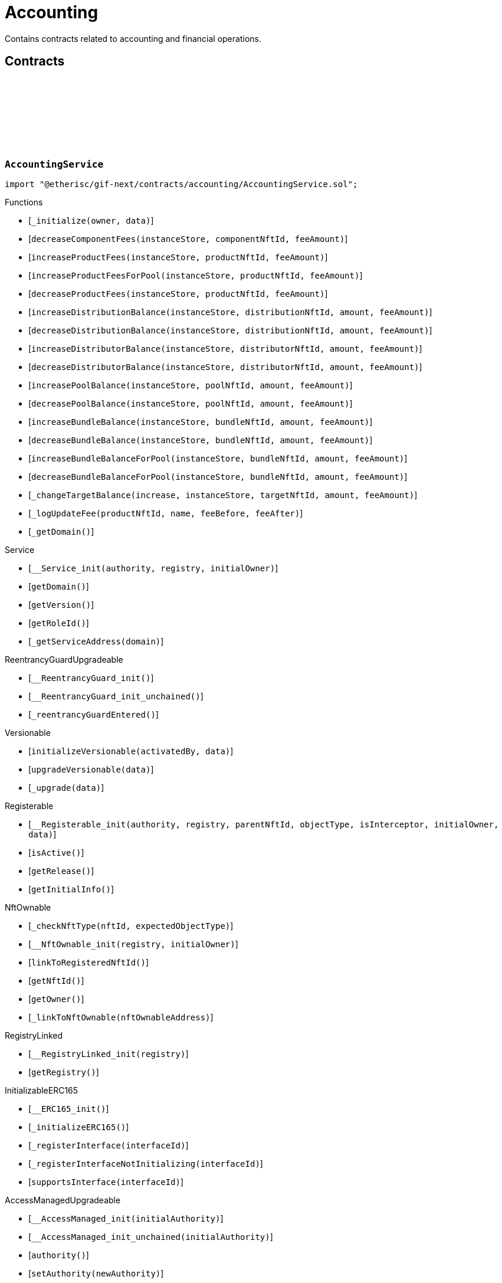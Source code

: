 :github-icon: pass:[<svg class="icon"><use href="#github-icon"/></svg>]

= Accounting

Contains contracts related to accounting and financial operations.

== Contracts

:_initialize: pass:normal[xref:#AccountingService-_initialize-address-bytes-[`++_initialize++`]]
:decreaseComponentFees: pass:normal[xref:#AccountingService-decreaseComponentFees-contract-InstanceStore-NftId-Amount-[`++decreaseComponentFees++`]]
:increaseProductFees: pass:normal[xref:#AccountingService-increaseProductFees-contract-InstanceStore-NftId-Amount-[`++increaseProductFees++`]]
:increaseProductFeesForPool: pass:normal[xref:#AccountingService-increaseProductFeesForPool-contract-InstanceStore-NftId-Amount-[`++increaseProductFeesForPool++`]]
:decreaseProductFees: pass:normal[xref:#AccountingService-decreaseProductFees-contract-InstanceStore-NftId-Amount-[`++decreaseProductFees++`]]
:increaseDistributionBalance: pass:normal[xref:#AccountingService-increaseDistributionBalance-contract-InstanceStore-NftId-Amount-Amount-[`++increaseDistributionBalance++`]]
:decreaseDistributionBalance: pass:normal[xref:#AccountingService-decreaseDistributionBalance-contract-InstanceStore-NftId-Amount-Amount-[`++decreaseDistributionBalance++`]]
:increaseDistributorBalance: pass:normal[xref:#AccountingService-increaseDistributorBalance-contract-InstanceStore-NftId-Amount-Amount-[`++increaseDistributorBalance++`]]
:decreaseDistributorBalance: pass:normal[xref:#AccountingService-decreaseDistributorBalance-contract-InstanceStore-NftId-Amount-Amount-[`++decreaseDistributorBalance++`]]
:increasePoolBalance: pass:normal[xref:#AccountingService-increasePoolBalance-contract-InstanceStore-NftId-Amount-Amount-[`++increasePoolBalance++`]]
:decreasePoolBalance: pass:normal[xref:#AccountingService-decreasePoolBalance-contract-InstanceStore-NftId-Amount-Amount-[`++decreasePoolBalance++`]]
:increaseBundleBalance: pass:normal[xref:#AccountingService-increaseBundleBalance-contract-InstanceStore-NftId-Amount-Amount-[`++increaseBundleBalance++`]]
:decreaseBundleBalance: pass:normal[xref:#AccountingService-decreaseBundleBalance-contract-InstanceStore-NftId-Amount-Amount-[`++decreaseBundleBalance++`]]
:increaseBundleBalanceForPool: pass:normal[xref:#AccountingService-increaseBundleBalanceForPool-contract-InstanceStore-NftId-Amount-Amount-[`++increaseBundleBalanceForPool++`]]
:decreaseBundleBalanceForPool: pass:normal[xref:#AccountingService-decreaseBundleBalanceForPool-contract-InstanceStore-NftId-Amount-Amount-[`++decreaseBundleBalanceForPool++`]]
:_changeTargetBalance: pass:normal[xref:#AccountingService-_changeTargetBalance-bool-contract-InstanceStore-NftId-Amount-Amount-[`++_changeTargetBalance++`]]
:_logUpdateFee: pass:normal[xref:#AccountingService-_logUpdateFee-NftId-string-struct-Fee-struct-Fee-[`++_logUpdateFee++`]]
:_getDomain: pass:normal[xref:#AccountingService-_getDomain--[`++_getDomain++`]]

[.contract]
[[AccountingService]]
=== `++AccountingService++` link:https://github.com/etherisc/gif-next/blob/develop/contracts/accounting/AccountingService.sol[{github-icon},role=heading-link]

[.hljs-theme-light.nopadding]
```solidity
import "@etherisc/gif-next/contracts/accounting/AccountingService.sol";
```

[.contract-index]
.Functions
--
* [`++_initialize(owner, data)++`]
* [`++decreaseComponentFees(instanceStore, componentNftId, feeAmount)++`]
* [`++increaseProductFees(instanceStore, productNftId, feeAmount)++`]
* [`++increaseProductFeesForPool(instanceStore, productNftId, feeAmount)++`]
* [`++decreaseProductFees(instanceStore, productNftId, feeAmount)++`]
* [`++increaseDistributionBalance(instanceStore, distributionNftId, amount, feeAmount)++`]
* [`++decreaseDistributionBalance(instanceStore, distributionNftId, amount, feeAmount)++`]
* [`++increaseDistributorBalance(instanceStore, distributorNftId, amount, feeAmount)++`]
* [`++decreaseDistributorBalance(instanceStore, distributorNftId, amount, feeAmount)++`]
* [`++increasePoolBalance(instanceStore, poolNftId, amount, feeAmount)++`]
* [`++decreasePoolBalance(instanceStore, poolNftId, amount, feeAmount)++`]
* [`++increaseBundleBalance(instanceStore, bundleNftId, amount, feeAmount)++`]
* [`++decreaseBundleBalance(instanceStore, bundleNftId, amount, feeAmount)++`]
* [`++increaseBundleBalanceForPool(instanceStore, bundleNftId, amount, feeAmount)++`]
* [`++decreaseBundleBalanceForPool(instanceStore, bundleNftId, amount, feeAmount)++`]
* [`++_changeTargetBalance(increase, instanceStore, targetNftId, amount, feeAmount)++`]
* [`++_logUpdateFee(productNftId, name, feeBefore, feeAfter)++`]
* [`++_getDomain()++`]

[.contract-subindex-inherited]
.IAccountingService

[.contract-subindex-inherited]
.Service
* [`++__Service_init(authority, registry, initialOwner)++`]
* [`++getDomain()++`]
* [`++getVersion()++`]
* [`++getRoleId()++`]
* [`++_getServiceAddress(domain)++`]

[.contract-subindex-inherited]
.IService

[.contract-subindex-inherited]
.ReentrancyGuardUpgradeable
* [`++__ReentrancyGuard_init()++`]
* [`++__ReentrancyGuard_init_unchained()++`]
* [`++_reentrancyGuardEntered()++`]

[.contract-subindex-inherited]
.Versionable
* [`++initializeVersionable(activatedBy, data)++`]
* [`++upgradeVersionable(data)++`]
* [`++_upgrade(data)++`]

[.contract-subindex-inherited]
.IVersionable

[.contract-subindex-inherited]
.Registerable
* [`++__Registerable_init(authority, registry, parentNftId, objectType, isInterceptor, initialOwner, data)++`]
* [`++isActive()++`]
* [`++getRelease()++`]
* [`++getInitialInfo()++`]

[.contract-subindex-inherited]
.IRegisterable

[.contract-subindex-inherited]
.IRelease

[.contract-subindex-inherited]
.NftOwnable
* [`++_checkNftType(nftId, expectedObjectType)++`]
* [`++__NftOwnable_init(registry, initialOwner)++`]
* [`++linkToRegisteredNftId()++`]
* [`++getNftId()++`]
* [`++getOwner()++`]
* [`++_linkToNftOwnable(nftOwnableAddress)++`]

[.contract-subindex-inherited]
.INftOwnable

[.contract-subindex-inherited]
.RegistryLinked
* [`++__RegistryLinked_init(registry)++`]
* [`++getRegistry()++`]

[.contract-subindex-inherited]
.IRegistryLinked

[.contract-subindex-inherited]
.InitializableERC165
* [`++__ERC165_init()++`]
* [`++_initializeERC165()++`]
* [`++_registerInterface(interfaceId)++`]
* [`++_registerInterfaceNotInitializing(interfaceId)++`]
* [`++supportsInterface(interfaceId)++`]

[.contract-subindex-inherited]
.IERC165

[.contract-subindex-inherited]
.AccessManagedUpgradeable
* [`++__AccessManaged_init(initialAuthority)++`]
* [`++__AccessManaged_init_unchained(initialAuthority)++`]
* [`++authority()++`]
* [`++setAuthority(newAuthority)++`]
* [`++isConsumingScheduledOp()++`]
* [`++_setAuthority(newAuthority)++`]
* [`++_checkCanCall(caller, data)++`]

[.contract-subindex-inherited]
.IAccessManaged

[.contract-subindex-inherited]
.ContextUpgradeable
* [`++__Context_init()++`]
* [`++__Context_init_unchained()++`]
* [`++_msgSender()++`]
* [`++_msgData()++`]
* [`++_contextSuffixLength()++`]

[.contract-subindex-inherited]
.Initializable
* [`++_checkInitializing()++`]
* [`++_disableInitializers()++`]
* [`++_getInitializedVersion()++`]
* [`++_isInitializing()++`]

--

[.contract-index]
.Events
--

[.contract-subindex-inherited]
.IAccountingService
* [`++LogComponentServiceUpdateFee(nftId, feeName, previousFractionalFee, previousFixedFee, newFractionalFee, newFixedFee)++`]

[.contract-subindex-inherited]
.Service

[.contract-subindex-inherited]
.IService

[.contract-subindex-inherited]
.ReentrancyGuardUpgradeable

[.contract-subindex-inherited]
.Versionable

[.contract-subindex-inherited]
.IVersionable

[.contract-subindex-inherited]
.Registerable

[.contract-subindex-inherited]
.IRegisterable

[.contract-subindex-inherited]
.IRelease

[.contract-subindex-inherited]
.NftOwnable

[.contract-subindex-inherited]
.INftOwnable
* [`++LogNftOwnableNftLinkedToAddress(nftId, owner)++`]

[.contract-subindex-inherited]
.RegistryLinked

[.contract-subindex-inherited]
.IRegistryLinked

[.contract-subindex-inherited]
.InitializableERC165

[.contract-subindex-inherited]
.IERC165

[.contract-subindex-inherited]
.AccessManagedUpgradeable

[.contract-subindex-inherited]
.IAccessManaged
* [`++AuthorityUpdated(authority)++`]

[.contract-subindex-inherited]
.ContextUpgradeable

[.contract-subindex-inherited]
.Initializable
* [`++Initialized(version)++`]

--

[.contract-item]
[[AccountingService-_initialize-address-bytes-]]
==== `[.contract-item-name]#++_initialize++#++(address owner, bytes data)++` [.item-kind]#internal#

[.contract-item]
[[AccountingService-decreaseComponentFees-contract-InstanceStore-NftId-Amount-]]
==== `[.contract-item-name]#++decreaseComponentFees++#++(contract InstanceStore instanceStore, NftId componentNftId, Amount feeAmount)++` [.item-kind]#external#

[.contract-item]
[[AccountingService-increaseProductFees-contract-InstanceStore-NftId-Amount-]]
==== `[.contract-item-name]#++increaseProductFees++#++(contract InstanceStore instanceStore, NftId productNftId, Amount feeAmount)++` [.item-kind]#external#

[.contract-item]
[[AccountingService-increaseProductFeesForPool-contract-InstanceStore-NftId-Amount-]]
==== `[.contract-item-name]#++increaseProductFeesForPool++#++(contract InstanceStore instanceStore, NftId productNftId, Amount feeAmount)++` [.item-kind]#external#

[.contract-item]
[[AccountingService-decreaseProductFees-contract-InstanceStore-NftId-Amount-]]
==== `[.contract-item-name]#++decreaseProductFees++#++(contract InstanceStore instanceStore, NftId productNftId, Amount feeAmount)++` [.item-kind]#external#

[.contract-item]
[[AccountingService-increaseDistributionBalance-contract-InstanceStore-NftId-Amount-Amount-]]
==== `[.contract-item-name]#++increaseDistributionBalance++#++(contract InstanceStore instanceStore, NftId distributionNftId, Amount amount, Amount feeAmount)++` [.item-kind]#external#

[.contract-item]
[[AccountingService-decreaseDistributionBalance-contract-InstanceStore-NftId-Amount-Amount-]]
==== `[.contract-item-name]#++decreaseDistributionBalance++#++(contract InstanceStore instanceStore, NftId distributionNftId, Amount amount, Amount feeAmount)++` [.item-kind]#external#

[.contract-item]
[[AccountingService-increaseDistributorBalance-contract-InstanceStore-NftId-Amount-Amount-]]
==== `[.contract-item-name]#++increaseDistributorBalance++#++(contract InstanceStore instanceStore, NftId distributorNftId, Amount amount, Amount feeAmount)++` [.item-kind]#external#

[.contract-item]
[[AccountingService-decreaseDistributorBalance-contract-InstanceStore-NftId-Amount-Amount-]]
==== `[.contract-item-name]#++decreaseDistributorBalance++#++(contract InstanceStore instanceStore, NftId distributorNftId, Amount amount, Amount feeAmount)++` [.item-kind]#external#

[.contract-item]
[[AccountingService-increasePoolBalance-contract-InstanceStore-NftId-Amount-Amount-]]
==== `[.contract-item-name]#++increasePoolBalance++#++(contract InstanceStore instanceStore, NftId poolNftId, Amount amount, Amount feeAmount)++` [.item-kind]#public#

[.contract-item]
[[AccountingService-decreasePoolBalance-contract-InstanceStore-NftId-Amount-Amount-]]
==== `[.contract-item-name]#++decreasePoolBalance++#++(contract InstanceStore instanceStore, NftId poolNftId, Amount amount, Amount feeAmount)++` [.item-kind]#public#

[.contract-item]
[[AccountingService-increaseBundleBalance-contract-InstanceStore-NftId-Amount-Amount-]]
==== `[.contract-item-name]#++increaseBundleBalance++#++(contract InstanceStore instanceStore, NftId bundleNftId, Amount amount, Amount feeAmount)++` [.item-kind]#external#

[.contract-item]
[[AccountingService-decreaseBundleBalance-contract-InstanceStore-NftId-Amount-Amount-]]
==== `[.contract-item-name]#++decreaseBundleBalance++#++(contract InstanceStore instanceStore, NftId bundleNftId, Amount amount, Amount feeAmount)++` [.item-kind]#external#

[.contract-item]
[[AccountingService-increaseBundleBalanceForPool-contract-InstanceStore-NftId-Amount-Amount-]]
==== `[.contract-item-name]#++increaseBundleBalanceForPool++#++(contract InstanceStore instanceStore, NftId bundleNftId, Amount amount, Amount feeAmount)++` [.item-kind]#external#

[.contract-item]
[[AccountingService-decreaseBundleBalanceForPool-contract-InstanceStore-NftId-Amount-Amount-]]
==== `[.contract-item-name]#++decreaseBundleBalanceForPool++#++(contract InstanceStore instanceStore, NftId bundleNftId, Amount amount, Amount feeAmount)++` [.item-kind]#external#

[.contract-item]
[[AccountingService-_changeTargetBalance-bool-contract-InstanceStore-NftId-Amount-Amount-]]
==== `[.contract-item-name]#++_changeTargetBalance++#++(bool increase, contract InstanceStore instanceStore, NftId targetNftId, Amount amount, Amount feeAmount)++` [.item-kind]#internal#

[.contract-item]
[[AccountingService-_logUpdateFee-NftId-string-struct-Fee-struct-Fee-]]
==== `[.contract-item-name]#++_logUpdateFee++#++(NftId productNftId, string name, struct Fee feeBefore, struct Fee feeAfter)++` [.item-kind]#internal#

[.contract-item]
[[AccountingService-_getDomain--]]
==== `[.contract-item-name]#++_getDomain++#++() → ObjectType++` [.item-kind]#internal#

:constructor: pass:normal[xref:#AccountingServiceManager-constructor-address-address-bytes32-[`++constructor++`]]
:getAccountingService: pass:normal[xref:#AccountingServiceManager-getAccountingService--[`++getAccountingService++`]]

[.contract]
[[AccountingServiceManager]]
=== `++AccountingServiceManager++` link:https://github.com/etherisc/gif-next/blob/develop/contracts/accounting/AccountingServiceManager.sol[{github-icon},role=heading-link]

[.hljs-theme-light.nopadding]
```solidity
import "@etherisc/gif-next/contracts/accounting/AccountingServiceManager.sol";
```

[.contract-index]
.Functions
--
* [`++constructor(authority, registry, salt)++`]
* [`++getAccountingService()++`]

[.contract-subindex-inherited]
.ProxyManager
* [`++initialize(registry, implementation, data, salt)++`]
* [`++deploy(registry, initialImplementation, initializationData)++`]
* [`++deployDetermenistic(registry, initialImplementation, initializationData, salt)++`]
* [`++upgrade(newImplementation)++`]
* [`++upgrade(newImplementation, upgradeData)++`]
* [`++linkToProxy()++`]
* [`++getDeployData(proxyOwner, deployData)++`]
* [`++getUpgradeData(upgradeData)++`]
* [`++getProxy()++`]
* [`++getVersion()++`]
* [`++getVersionCount()++`]
* [`++getVersion(idx)++`]
* [`++getVersionInfo(_version)++`]

[.contract-subindex-inherited]
.NftOwnable
* [`++_checkNftType(nftId, expectedObjectType)++`]
* [`++__NftOwnable_init(registry, initialOwner)++`]
* [`++linkToRegisteredNftId()++`]
* [`++getNftId()++`]
* [`++getOwner()++`]
* [`++_linkToNftOwnable(nftOwnableAddress)++`]

[.contract-subindex-inherited]
.INftOwnable

[.contract-subindex-inherited]
.RegistryLinked
* [`++__RegistryLinked_init(registry)++`]
* [`++getRegistry()++`]

[.contract-subindex-inherited]
.IRegistryLinked

[.contract-subindex-inherited]
.InitializableERC165
* [`++__ERC165_init()++`]
* [`++_initializeERC165()++`]
* [`++_registerInterface(interfaceId)++`]
* [`++_registerInterfaceNotInitializing(interfaceId)++`]
* [`++supportsInterface(interfaceId)++`]

[.contract-subindex-inherited]
.IERC165

[.contract-subindex-inherited]
.Initializable
* [`++_checkInitializing()++`]
* [`++_disableInitializers()++`]
* [`++_getInitializedVersion()++`]
* [`++_isInitializing()++`]

--

[.contract-index]
.Events
--

[.contract-subindex-inherited]
.ProxyManager
* [`++LogProxyManagerVersionableDeployed(proxy, initialImplementation)++`]
* [`++LogProxyManagerVersionableUpgraded(proxy, upgradedImplementation)++`]

[.contract-subindex-inherited]
.NftOwnable

[.contract-subindex-inherited]
.INftOwnable
* [`++LogNftOwnableNftLinkedToAddress(nftId, owner)++`]

[.contract-subindex-inherited]
.RegistryLinked

[.contract-subindex-inherited]
.IRegistryLinked

[.contract-subindex-inherited]
.InitializableERC165

[.contract-subindex-inherited]
.IERC165

[.contract-subindex-inherited]
.Initializable
* [`++Initialized(version)++`]

--

[.contract-item]
[[AccountingServiceManager-constructor-address-address-bytes32-]]
==== `[.contract-item-name]#++constructor++#++(address authority, address registry, bytes32 salt)++` [.item-kind]#public#

initializes proxy manager with service implementation

[.contract-item]
[[AccountingServiceManager-getAccountingService--]]
==== `[.contract-item-name]#++getAccountingService++#++() → contract AccountingService++` [.item-kind]#external#


